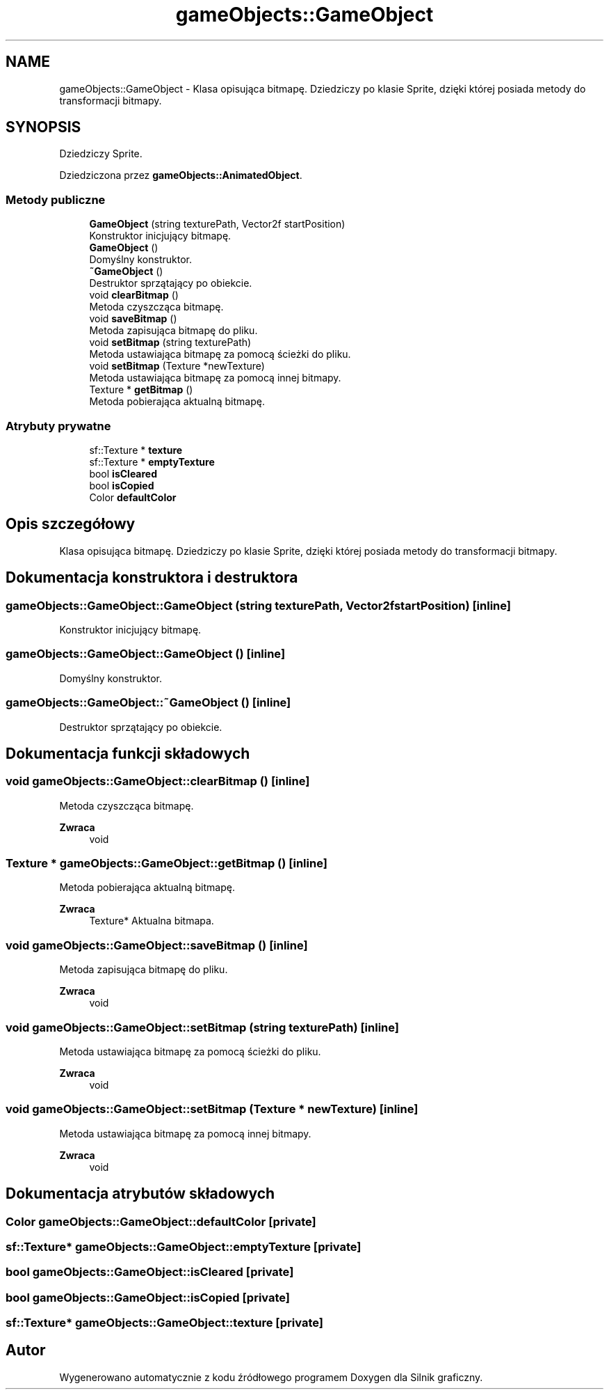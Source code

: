 .TH "gameObjects::GameObject" 3 "So, 27 lis 2021" "Silnik graficzny" \" -*- nroff -*-
.ad l
.nh
.SH NAME
gameObjects::GameObject \- Klasa opisująca bitmapę\&. Dziedziczy po klasie Sprite, dzięki której posiada metody do transformacji bitmapy\&.  

.SH SYNOPSIS
.br
.PP
.PP
Dziedziczy Sprite\&.
.PP
Dziedziczona przez \fBgameObjects::AnimatedObject\fP\&.
.SS "Metody publiczne"

.in +1c
.ti -1c
.RI "\fBGameObject\fP (string texturePath, Vector2f startPosition)"
.br
.RI "Konstruktor inicjujący bitmapę\&. "
.ti -1c
.RI "\fBGameObject\fP ()"
.br
.RI "Domyślny konstruktor\&. "
.ti -1c
.RI "\fB~GameObject\fP ()"
.br
.RI "Destruktor sprzątający po obiekcie\&. "
.ti -1c
.RI "void \fBclearBitmap\fP ()"
.br
.RI "Metoda czyszcząca bitmapę\&. "
.ti -1c
.RI "void \fBsaveBitmap\fP ()"
.br
.RI "Metoda zapisująca bitmapę do pliku\&. "
.ti -1c
.RI "void \fBsetBitmap\fP (string texturePath)"
.br
.RI "Metoda ustawiająca bitmapę za pomocą ścieżki do pliku\&. "
.ti -1c
.RI "void \fBsetBitmap\fP (Texture *newTexture)"
.br
.RI "Metoda ustawiająca bitmapę za pomocą innej bitmapy\&. "
.ti -1c
.RI "Texture * \fBgetBitmap\fP ()"
.br
.RI "Metoda pobierająca aktualną bitmapę\&. "
.in -1c
.SS "Atrybuty prywatne"

.in +1c
.ti -1c
.RI "sf::Texture * \fBtexture\fP"
.br
.ti -1c
.RI "sf::Texture * \fBemptyTexture\fP"
.br
.ti -1c
.RI "bool \fBisCleared\fP"
.br
.ti -1c
.RI "bool \fBisCopied\fP"
.br
.ti -1c
.RI "Color \fBdefaultColor\fP"
.br
.in -1c
.SH "Opis szczegółowy"
.PP 
Klasa opisująca bitmapę\&. Dziedziczy po klasie Sprite, dzięki której posiada metody do transformacji bitmapy\&. 
.SH "Dokumentacja konstruktora i destruktora"
.PP 
.SS "gameObjects::GameObject::GameObject (string texturePath, Vector2f startPosition)\fC [inline]\fP"

.PP
Konstruktor inicjujący bitmapę\&. 
.SS "gameObjects::GameObject::GameObject ()\fC [inline]\fP"

.PP
Domyślny konstruktor\&. 
.SS "gameObjects::GameObject::~GameObject ()\fC [inline]\fP"

.PP
Destruktor sprzątający po obiekcie\&. 
.SH "Dokumentacja funkcji składowych"
.PP 
.SS "void gameObjects::GameObject::clearBitmap ()\fC [inline]\fP"

.PP
Metoda czyszcząca bitmapę\&. 
.PP
\fBZwraca\fP
.RS 4
void 
.RE
.PP

.SS "Texture * gameObjects::GameObject::getBitmap ()\fC [inline]\fP"

.PP
Metoda pobierająca aktualną bitmapę\&. 
.PP
\fBZwraca\fP
.RS 4
Texture* Aktualna bitmapa\&. 
.RE
.PP

.SS "void gameObjects::GameObject::saveBitmap ()\fC [inline]\fP"

.PP
Metoda zapisująca bitmapę do pliku\&. 
.PP
\fBZwraca\fP
.RS 4
void 
.RE
.PP

.SS "void gameObjects::GameObject::setBitmap (string texturePath)\fC [inline]\fP"

.PP
Metoda ustawiająca bitmapę za pomocą ścieżki do pliku\&. 
.PP
\fBZwraca\fP
.RS 4
void 
.RE
.PP

.SS "void gameObjects::GameObject::setBitmap (Texture * newTexture)\fC [inline]\fP"

.PP
Metoda ustawiająca bitmapę za pomocą innej bitmapy\&. 
.PP
\fBZwraca\fP
.RS 4
void 
.RE
.PP

.SH "Dokumentacja atrybutów składowych"
.PP 
.SS "Color gameObjects::GameObject::defaultColor\fC [private]\fP"

.SS "sf::Texture* gameObjects::GameObject::emptyTexture\fC [private]\fP"

.SS "bool gameObjects::GameObject::isCleared\fC [private]\fP"

.SS "bool gameObjects::GameObject::isCopied\fC [private]\fP"

.SS "sf::Texture* gameObjects::GameObject::texture\fC [private]\fP"


.SH "Autor"
.PP 
Wygenerowano automatycznie z kodu źródłowego programem Doxygen dla Silnik graficzny\&.

